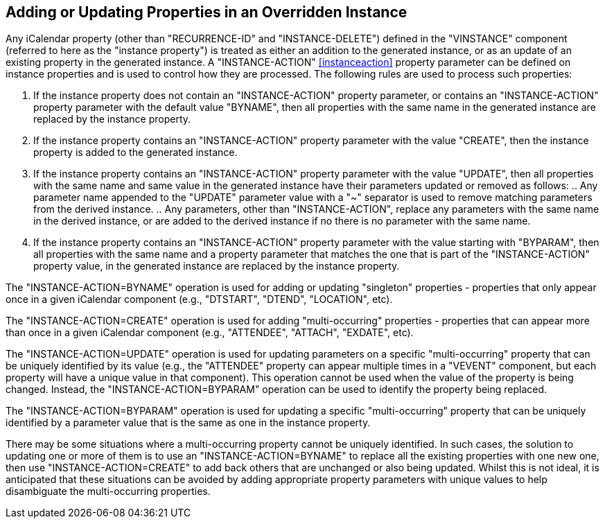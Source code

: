[[instance-properties]]
== Adding or Updating Properties in an Overridden Instance

Any iCalendar property (other than "RECURRENCE-ID" and "INSTANCE-DELETE")
defined in the "VINSTANCE" component (referred to here as the "instance
property") is treated as either an addition to the generated instance, or as an
update of an existing property in the generated instance. A "INSTANCE-ACTION"
<<instanceaction>> property parameter can be defined on instance properties and
is used to control how they are processed. The following rules are used to
process such properties:

. If the instance property does not contain an "INSTANCE-ACTION" property
parameter, or contains an "INSTANCE-ACTION" property parameter with the default
value "BYNAME", then all properties with the same name in the generated instance
are replaced by the instance property.

. If the instance property contains an "INSTANCE-ACTION" property parameter with
the value "CREATE", then the instance property is added to the generated
instance.

. If the instance property contains an "INSTANCE-ACTION" property parameter with
the value "UPDATE", then all properties with the same name and same value in the
generated instance have their parameters updated or removed as follows: .. Any
parameter name appended to the "UPDATE" parameter value with a "~" separator is
used to remove matching parameters from the derived instance. .. Any parameters,
other than "INSTANCE-ACTION", replace any parameters with the same name in the
derived instance, or are added to the derived instance if no there is no
parameter with the same name.

. If the instance property contains an "INSTANCE-ACTION" property parameter with
the value starting with "BYPARAM", then all properties with the same name and a
property parameter that matches the one that is part of the "INSTANCE-ACTION"
property value, in the generated instance are replaced by the instance property.

The "INSTANCE-ACTION=BYNAME" operation is used for adding or updating
"singleton" properties - properties that only appear once in a given iCalendar
component (e.g., "DTSTART", "DTEND", "LOCATION", etc).

The "INSTANCE-ACTION=CREATE" operation is used for adding "multi-occurring"
properties - properties that can appear more than once in a given iCalendar
component (e.g., "ATTENDEE", "ATTACH", "EXDATE", etc).

The "INSTANCE-ACTION=UPDATE" operation is used for updating parameters on a
specific "multi-occurring" property that can be uniquely identified by its value
(e.g., the "ATTENDEE" property can appear multiple times in a "VEVENT"
component, but each property will have a unique value in that component). This
operation cannot be used when the value of the property is being changed.
Instead, the "INSTANCE-ACTION=BYPARAM" operation can be used to identify the
property being replaced.

The "INSTANCE-ACTION=BYPARAM" operation is used for updating a specific
"multi-occurring" property that can be uniquely identified by a parameter value
that is the same as one in the instance property.

There may be some situations where a multi-occurring property cannot be uniquely
identified. In such cases, the solution to updating one or more of them is to
use an "INSTANCE-ACTION=BYNAME" to replace all the existing properties with one
new one, then use "INSTANCE-ACTION=CREATE" to add back others that are unchanged
or also being updated. Whilst this is not ideal, it is anticipated that these
situations can be avoided by adding appropriate property parameters with unique
values to help disambiguate the multi-occurring properties.
